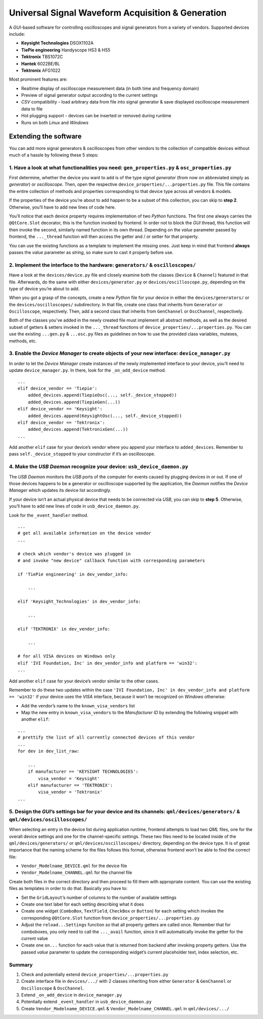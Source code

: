 Universal Signal Waveform Acquisition & Generation
==================================================

A *GUI*-based software for controlling oscilloscopes and signal
generators from a variety of vendors. Supported devices include:

- **Keysight Technologies** DSOX1102A
- **TiePie engineering** Handyscope HS3 & HS5
- **Tektronix** TBS1072C
- **Hantek** 6022BE/BL
- **Tektronix** AFG1022

Most prominent features are:

- Realtime display of oscilloscope measurement data (in both time and frequency
  domain)
- Preview of signal generator output according to the current settings
- *CSV* compatibility - load arbitrary data from file into signal generator &
  save displayed oscilloscope measurement data to file
- Hot plugging support - devices can be inserted or removed during runtime
- Runs on both *Linux* and *Windows*

.. image:: docs/images/osc_settings.gif
  :width: 90%
  :align: center
  :alt: Settings to control the oscilloscopes

Extending the software
----------------------

You can add more signal generators & oscilloscopes from other vendors to
the collection of compatible devices without much of a hassle by
following these 5 steps:

1. Have a look at what functionalities you need: ``gen_properties.py`` & ``osc_properties.py``
~~~~~~~~~~~~~~~~~~~~~~~~~~~~~~~~~~~~~~~~~~~~~~~~~~~~~~~~~~~~~~~~~~~~~~~~~~~~~~~~~~~~~~~~~~~~~~

First determine, whether the device you want to add is of the type
*signal generator* (from now on abbreviated simply as *generator*) or
*oscilloscope*. Then, open the respective
``device_properties/...properties.py`` file. This file contains the
entire collection of methods and properties corresponding to that device
type across all vendors & models.

If the properties of the device you’re about to add happen to be a
subset of this collection, you can skip to **step 2**. Otherwise, you’ll
have to add new lines of code here.

You’ll notice that each device property requires implementation of two
*Python* functions. The first one always carries the ``@QtCore.Slot``
decorator, this is the function invoked by frontend. In order not to
block the *GUI* thread, this function will then invoke the second,
similarly named function in its own thread. Depending on the *value*
parameter passed by frontend, the ``..._thread`` function will then
access the getter and / or setter for that property.

You can use the existing functions as a template to implement the
missing ones. Just keep in mind that frontend **always** passes the
*value* parameter as *string*, so make sure to cast it properly before
use.

2. Implement the interface to the hardware: ``generators/`` & ``oscilloscopes/``
~~~~~~~~~~~~~~~~~~~~~~~~~~~~~~~~~~~~~~~~~~~~~~~~~~~~~~~~~~~~~~~~~~~~~~~~~~~~~~~~

Have a look at the ``devices/device.py`` file and closely examine both
the classes (``Device`` & ``Channel``) featured in that file.
Afterwards, do the same with either ``devices/generator.py`` or
``devices/oscilloscope.py``, depending on the type of device you’re
about to add.

When you got a grasp of the concepts, create a new *Python* file for
your device in either the ``devices/generators/`` or the
``devices/oscilloscopes/`` subdirectory. In that file, create one class
that inherits from ``Generator`` or ``Oscilloscope``, respectively.
Then, add a second class that inherits from ``GenChannel`` or
``OscChannel``, respectively.

Both of the classes you’ve added in the newly created file must
implement all abstract methods, as well as the desired subset of getters
& setters invoked in the ``..._thread`` functions of
``device_properties/...properties.py``. You can use the existing
``...gen.py`` & ``...osc.py`` files as guidelines on how to use the
provided class variables, mutexes, methods, etc.

3. Enable the *Device Manager* to create objects of your new interface: ``device_manager.py``
~~~~~~~~~~~~~~~~~~~~~~~~~~~~~~~~~~~~~~~~~~~~~~~~~~~~~~~~~~~~~~~~~~~~~~~~~~~~~~~~~~~~~~~~~~~~~

In order to let the *Device Manager* create instances of the newly
implemented interface to your device, you’ll need to update
``device_manager.py``. In there, look for the ``_on_add_device`` method.

::

   ...
   elif device_vendor == 'Tiepie':
       added_devices.append(TiepieOsc(..., self._device_stopped))
       added_devices.append(TiepieGen(...))
   elif device_vendor == 'Keysight':
       added_devices.append(KeysightOsc(..., self._device_stopped))
   elif device_vendor == 'Tektronix':
       added_devices.append(TektronixGen(...))
   ...

Add another ``elif`` case for your device’s vendor where you append your
interface to ``added_devices``. Remember to pass
``self._device_stopped`` to your constructor if it’s an oscilloscope.

4. Make the *USB Daemon* recognize your device: ``usb_device_daemon.py``
~~~~~~~~~~~~~~~~~~~~~~~~~~~~~~~~~~~~~~~~~~~~~~~~~~~~~~~~~~~~~~~~~~~~~~~~

The *USB Daemon* monitors the *USB* ports of the computer for events
caused by plugging devices in or out. If one of those devices happens to
be a generator or oscilloscope supported by the application, the
*Daemon* notifies the *Device Manager* which updates its device list
accordingly.

If your device isn’t an actual physical device that needs to be
connected via *USB*, you can skip to **step 5**. Otherwise, you’ll have
to add new lines of code in ``usb_device_daemon.py``.

Look for the ``_event_handler`` method.

::

   ...
   # get all available information on the device vendor
   ...

   # check which vendor's device was plugged in
   # and invoke "new device" callback function with corresponding parameters

   if 'TiePie engineering' in dev_vendor_info:

       ...

   elif 'Keysight_Technologies' in dev_vendor_info:

       ...

   elif 'TEKTRONIX' in dev_vendor_info:

       ...

   # for all VISA devices on Windows only
   elif 'IVI Foundation, Inc' in dev_vendor_info and platform == 'win32':
   ...

Add another ``elif`` case for your device’s vendor similar to the other
cases.

Remember to do these two updates within the case
``'IVI Foundation, Inc' in dev_vendor_info and platform == 'win32'`` if
your device uses the *VISA* interface, because it won’t be recognized on
*Windows* otherwise:

- Add the vendor’s name to the ``known_visa_vendors`` list
- Map the new entry in ``known_visa_vendors`` to the *Manufacturer ID* by extending
  the following snippet with another ``elif``:

::

   ...
   # prettify the list of all currently connected devices of this vendor
   ...
   for dev in dev_list_raw:

       ...
       if manufacturer == 'KEYSIGHT TECHNOLOGIES':
           visa_vendor = 'Keysight'
       elif manufacturer == 'TEKTRONIX':
           visa_vendor = 'Tektronix'
   ...

5. Design the *GUI*\ ’s settings bar for your device and its channels: ``qml/devices/generators/`` & ``qml/devices/oscilloscopes/``
~~~~~~~~~~~~~~~~~~~~~~~~~~~~~~~~~~~~~~~~~~~~~~~~~~~~~~~~~~~~~~~~~~~~~~~~~~~~~~~~~~~~~~~~~~~~~~~~~~~~~~~~~~~~~~~~~~~~~~~~~~~~~~~~~~~

When selecting an entry in the device list during application runtime,
frontend attempts to load two *QML* files, one for the overall device
settings and one for the channel-specific settings. These two files need
to be located inside of the ``qml/devices/generators/`` or
``qml/devices/oscilloscopes/`` directory, depending on the device type.
It is of great importance that the naming scheme for the files follows
this format, otherwise frontend won’t be able to find the correct file:

- ``Vendor_Modelname_DEVICE.qml`` for the device file
- ``Vendor_Modelname_CHANNEL.qml`` for the channel file

Create both files in the correct directory and then proceed to fill them
with appropriate content. You can use the existing files as templates in
order to do that. Basically you have to:

- Set the ``GridLayout``\ ’s number of columns to the number of available
  settings
- Create one text label for each setting describing what it does
- Create one widget (``ComboBox``, ``TextField``, ``CheckBox`` or ``Button``)
  for each setting which invokes the corresponding ``@QtCore.Slot`` function
  from ``device_properties/...properties.py``
- Adjust the ``reload...Settings`` function so that all property getters are
  called once. Remember that for comboboxes, you only need to call the
  ``..._avail`` function, since it will automatically invoke the getter for the
  current value
- Create one ``on...`` function for each value that is returned from backend
  after invoking property getters. Use the passed *value* parameter to update
  the corresponding widget’s current placeholder text, index selection, etc.

Summary
~~~~~~~

1. Check and potentially extend ``device_properties/...properties.py``
2. Create interface file in ``devices/.../`` with 2 classes inheriting
   from either ``Generator`` & ``GenChannel`` or ``Oscilloscope`` &
   ``OscChannel``.
3. Extend ``_on_add_device`` in ``device_manager.py``
4. Potentially extend ``_event_handler`` in ``usb_device_daemon.py``
5. Create ``Vendor_Modelname_DEVICE.qml`` &
   ``Vendor_Modelname_CHANNEL.qml`` in ``qml/devices/.../``
